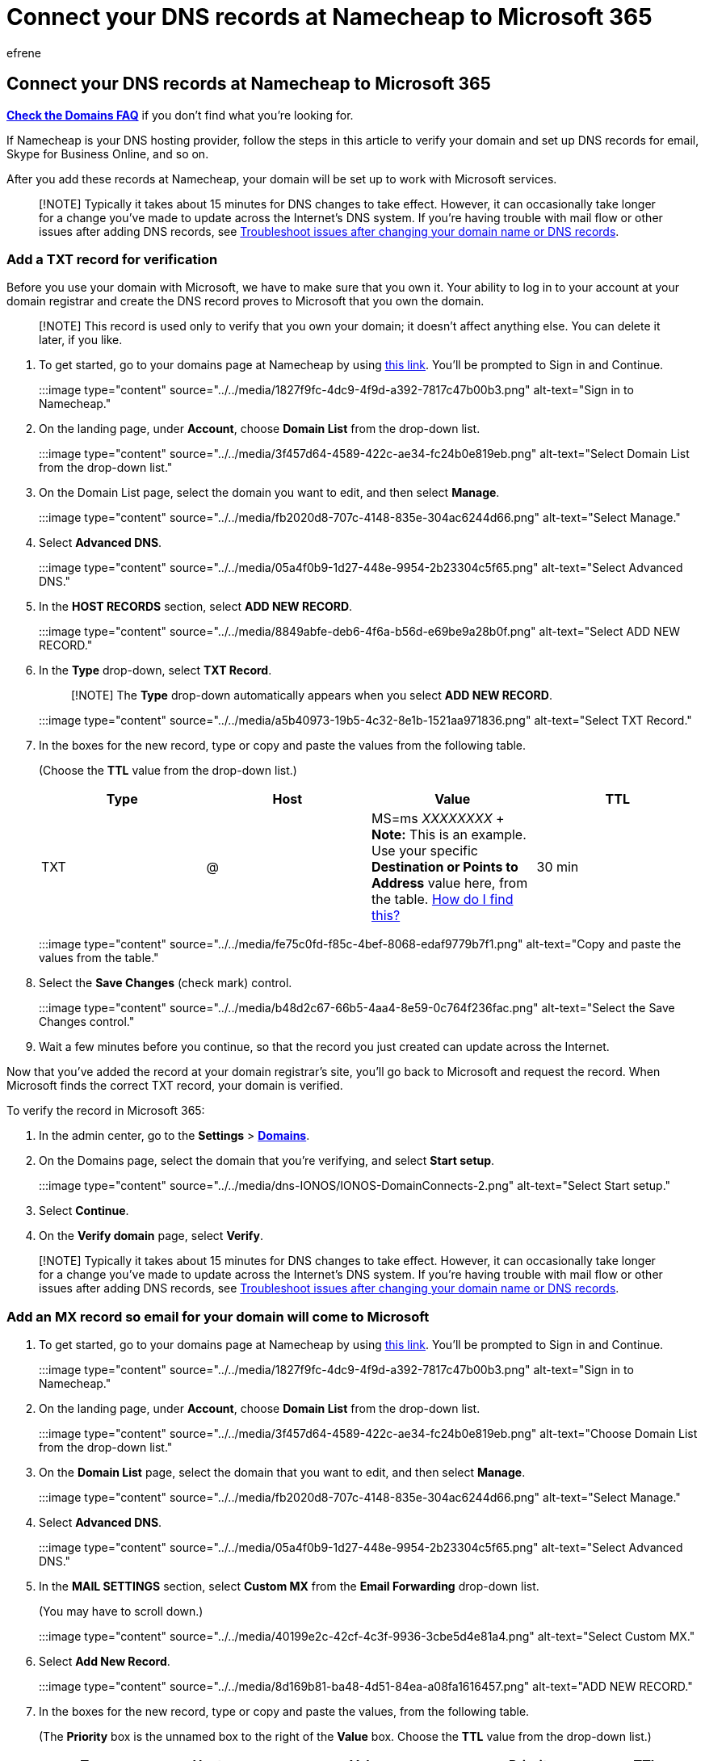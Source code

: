 = Connect your DNS records at Namecheap to Microsoft 365
:audience: Admin
:author: efrene
:description: Learn to verify your domain and set up DNS records for email, Skype for Business Online, and other services at Namecheap for Microsoft.
:f1.keywords: ["CSH"]
:manager: scotv
:ms.assetid: 54ae2002-b38e-43a1-82fa-3e49d78fda56
:ms.author: efrene
:ms.collection: ["M365-subscription-management", "Adm_O365", "Adm_NonTOC", "Adm_O365_Setup"]
:ms.custom: AdminSurgePortfolio
:ms.localizationpriority: medium
:ms.service: o365-administration
:ms.topic: article
:search.appverid: ["BCS160", "MET150", "MOE150"]

== Connect your DNS records at Namecheap to Microsoft 365

*link:../setup/domains-faq.yml[Check the Domains FAQ]* if you don't find what you're looking for.

If Namecheap is your DNS hosting provider, follow the steps in this article to verify your domain and set up DNS records for email, Skype for Business Online, and so on.

After you add these records at Namecheap, your domain will be set up to work with Microsoft services.

____
[!NOTE] Typically it takes about 15 minutes for DNS changes to take effect.
However, it can occasionally take longer for a change you've made to update across the Internet's DNS system.
If you're having trouble with mail flow or other issues after adding DNS records, see xref:../get-help-with-domains/find-and-fix-issues.adoc[Troubleshoot issues after changing your domain name or DNS records].
____

=== Add a TXT record for verification

Before you use your domain with Microsoft, we have to make sure that you own it.
Your ability to log in to your account at your domain registrar and create the DNS record proves to Microsoft that you own the domain.

____
[!NOTE] This record is used only to verify that you own your domain;
it doesn't affect anything else.
You can delete it later, if you like.
____

. To get started, go to your domains page at Namecheap by using https://www.namecheap.com/myaccount/login.aspx?ReturnUrl=%2f[this link].
You'll be prompted to Sign in and Continue.
+
:::image type="content" source="../../media/1827f9fc-4dc9-4f9d-a392-7817c47b00b3.png" alt-text="Sign in to Namecheap.":::

. On the landing page, under *Account*, choose *Domain List* from the drop-down list.
+
:::image type="content" source="../../media/3f457d64-4589-422c-ae34-fc24b0e819eb.png" alt-text="Select Domain List from the drop-down list.":::

. On the Domain List page, select the domain you want to edit, and then select *Manage*.
+
:::image type="content" source="../../media/fb2020d8-707c-4148-835e-304ac6244d66.png" alt-text="Select Manage.":::

. Select *Advanced DNS*.
+
:::image type="content" source="../../media/05a4f0b9-1d27-448e-9954-2b23304c5f65.png" alt-text="Select Advanced DNS.":::

. In the *HOST RECORDS* section, select *ADD NEW RECORD*.
+
:::image type="content" source="../../media/8849abfe-deb6-4f6a-b56d-e69be9a28b0f.png" alt-text="Select ADD NEW RECORD.":::

. In the *Type* drop-down, select *TXT Record*.
+
____
[!NOTE] The *Type* drop-down automatically appears when you select *ADD NEW RECORD*.
____
+
:::image type="content" source="../../media/a5b40973-19b5-4c32-8e1b-1521aa971836.png" alt-text="Select TXT Record.":::

. In the boxes for the new record, type or copy and paste the values from the following table.
+
(Choose the *TTL* value from the drop-down list.)
+
|===
| Type | Host | Value | TTL

| TXT
| @
| MS=ms _XXXXXXXX_  + *Note:* This is an example.
Use your specific *Destination or Points to Address* value here, from the table.
xref:../get-help-with-domains/information-for-dns-records.adoc[How do I find this?]
| 30 min
|===
+
:::image type="content" source="../../media/fe75c0fd-f85c-4bef-8068-edaf9779b7f1.png" alt-text="Copy and paste the values from the table.":::

. Select the *Save Changes* (check mark) control.
+
:::image type="content" source="../../media/b48d2c67-66b5-4aa4-8e59-0c764f236fac.png" alt-text="Select the Save Changes control.":::

. Wait a few minutes before you continue, so that the record you just created can update across the Internet.

Now that you've added the record at your domain registrar's site, you'll go back to Microsoft and request the record.
When Microsoft finds the correct TXT record, your domain is verified.

To verify the record in Microsoft 365:

. In the admin center, go to the *Settings* > https://go.microsoft.com/fwlink/p/?linkid=834818[*Domains*].
. On the Domains page, select the domain that you're verifying, and select *Start setup*.
+
:::image type="content" source="../../media/dns-IONOS/IONOS-DomainConnects-2.png" alt-text="Select Start setup.":::

. Select *Continue*.
. On the *Verify domain* page, select *Verify*.

____
[!NOTE] Typically it takes about 15 minutes for DNS changes to take effect.
However, it can occasionally take longer for a change you've made to update across the Internet's DNS system.
If you're having trouble with mail flow or other issues after adding DNS records, see xref:../get-help-with-domains/find-and-fix-issues.adoc[Troubleshoot issues after changing your domain name or DNS records].
____

=== Add an MX record so email for your domain will come to Microsoft

. To get started, go to your domains page at Namecheap by using https://www.namecheap.com/myaccount/login.aspx?ReturnUrl=%2f[this link].
You'll be prompted to Sign in and Continue.
+
:::image type="content" source="../../media/1827f9fc-4dc9-4f9d-a392-7817c47b00b3.png" alt-text="Sign in to Namecheap.":::

. On the landing page, under *Account*, choose *Domain List* from the drop-down list.
+
:::image type="content" source="../../media/3f457d64-4589-422c-ae34-fc24b0e819eb.png" alt-text="Choose Domain List from the drop-down list.":::

. On the *Domain List* page, select the domain that you want to edit, and then select *Manage*.
+
:::image type="content" source="../../media/fb2020d8-707c-4148-835e-304ac6244d66.png" alt-text="Select Manage.":::

. Select *Advanced DNS*.
+
:::image type="content" source="../../media/05a4f0b9-1d27-448e-9954-2b23304c5f65.png" alt-text="Select Advanced DNS.":::

. In the *MAIL SETTINGS* section, select *Custom MX* from the *Email Forwarding* drop-down list.
+
(You may have to scroll down.)
+
:::image type="content" source="../../media/40199e2c-42cf-4c3f-9936-3cbe5d4e81a4.png" alt-text="Select Custom MX.":::

. Select *Add New Record*.
+
:::image type="content" source="../../media/8d169b81-ba48-4d51-84ea-a08fa1616457.png" alt-text="ADD NEW RECORD.":::

. In the boxes for the new record, type or copy and paste the values, from the following table.
+
(The *Priority* box is the unnamed box to the right of the *Value* box.
Choose the *TTL* value from the drop-down list.)
+
|===
| Type | Host | Value | Priority | TTL

| MX Record
| @
| <__domain-key__>.mail.protection.outlook.com.
+ *This value MUST end with a period (.)* + *Note:* Get your _<domain-key>_ from your Microsoft account.
xref:../get-help-with-domains/information-for-dns-records.adoc[How do I find this?]
| 0  + For more information about priority, see link:../setup/domains-faq.yml[What is MX priority?]
| 30 min
|===
+
:::image type="content" source="../../media/f3b76d62-5022-48c1-901b-8615a8571309.png" alt-text="Copy and paste the values from the table.":::

. Select the *Save Changes* (check mark) control.
+
:::image type="content" source="../../media/ef4e3112-36d2-47c8-a478-136a565dd71d.png" alt-text="Select the Save Changes control.":::

. If there are any other MX records, use the following two-step process to remove each of them:
+
First, select *Delete* (trash can) for the record that you want to remove.
+
:::image type="content" source="../../media/7a7a751f-29c2-495f-8f55-98ca37ce555a.png" alt-text="Select Delete.":::
+
Second, select *Yes* to confirm the deletion.
+
:::image type="content" source="../../media/85ebc0c7-8787-43ee-9e7b-647375b3345c.png" alt-text="Select Yes.":::
+
Remove all MX records except for the one that you added earlier in this procedure.

=== Add the CNAME record required for Microsoft

. To get started, go to your domains page at Namecheap by using https://www.namecheap.com/myaccount/login.aspx?ReturnUrl=%2f[this link].
You'll be prompted to Sign in and Continue.
+
:::image type="content" source="../../media/1827f9fc-4dc9-4f9d-a392-7817c47b00b3.png" alt-text="Sign in to Namecheap.":::

. On the landing page, under *Account*, choose *Domain List* from the drop-down list.
+
:::image type="content" source="../../media/3f457d64-4589-422c-ae34-fc24b0e819eb.png" alt-text="Select Domain List.":::

. On the *Domain List* page, select the domain that you want to edit, and then select *Manage*.
+
:::image type="content" source="../../media/fb2020d8-707c-4148-835e-304ac6244d66.png" alt-text="Select Manage.":::

. Select *Advanced DNS*.
+
:::image type="content" source="../../media/05a4f0b9-1d27-448e-9954-2b23304c5f65.png" alt-text="Select Advanced DNS.":::

. In the *HOST RECORDS* section, select *ADD NEW RECORD*.
+
:::image type="content" source="../../media/8849abfe-deb6-4f6a-b56d-e69be9a28b0f.png" alt-text="Select ADD NEW RECORD.":::

. In the *Type* drop-down, select *CNAME Record*.
+
____
[!NOTE] The *Type* drop-down automatically appears when you select *ADD NEW RECORD*.
____
+
:::image type="content" source="../../media/0898f3b2-06ab-4364-a86a-a603a25b39f4.png" alt-text="Select CNAME Record.":::

. In the empty boxes for the new record, select *CNAME* for the *Record Type*, and then type or copy and paste the values from the first row in the following table.
+
|===
| Type | Host | Value | TTL

| CNAME
| autodiscover
| autodiscover.outlook.com.
+ *This value MUST end with a period (.)*
| Automatic
|===
+
:::image type="content" source="../../media/f79c5679-34eb-4544-8517-caa2e8a4111a.png" alt-text="Copy and paste the values from the table.":::

. Select the *Save Changes* (check mark) control.
+
:::image type="content" source="../../media/91a5cce4-ca41-41ec-b976-aafe681a4d68.png" alt-text="Select the Save Changes control.":::

=== Add a TXT record for SPF to help prevent email spam

____
[!IMPORTANT] You cannot have more than one TXT record for SPF for a domain.
If your domain has more than one SPF record, you'll get email errors, as well as delivery and spam classification issues.
If you already have an SPF record for your domain, don't create a new one for Microsoft.
Instead, add the required Microsoft values to the current record so that you have a _single_  SPF record that includes both sets of values.
____

. To get started, go to your domains page at Namecheap by using https://www.namecheap.com/myaccount/login.aspx?ReturnUrl=%2f[this link].
You'll be prompted to Sign in and Continue.
. On the landing page, under *Account*, choose *Domain List* from the drop-down list.
+
:::image type="content" source="../../media/3f457d64-4589-422c-ae34-fc24b0e819eb.png" alt-text="Select Domain List.":::

. On the *Domain List* page, select the domain that you want to edit, and then select *Manage*.
+
:::image type="content" source="../../media/fb2020d8-707c-4148-835e-304ac6244d66.png" alt-text="Select Manage.":::

. Select *Advanced DNS*.
+
:::image type="content" source="../../media/05a4f0b9-1d27-448e-9954-2b23304c5f65.png" alt-text="Select Advanced DNS.":::

. In the *HOST RECORDS* section, select *ADD NEW RECORD*.
+
:::image type="content" source="../../media/8849abfe-deb6-4f6a-b56d-e69be9a28b0f.png" alt-text="Select ADD NEW RECORD.":::

. In the *Type* drop-down, select *TXT Record*.
+
____
[!NOTE] The *Type* drop-down automatically appears when you select *ADD NEW RECORD*.
____
+
:::image type="content" source="../../media/c5d1fddb-28b5-48ec-91c9-3e5d3955ac80.png" alt-text="Select TXT Record.":::

. In the boxes for the new record, type or copy and paste the following values from the following table.
+
(Choose the *TTL* value from the drop-down list.)
+
|===
| Type | Host | Value | TTL

| TXT
| @
| v=spf1 include:spf.protection.outlook.com -all  + *Note:* We recommend copying and pasting this entry, so that all of the spacing stays correct.
| 30 min
|===
+
:::image type="content" source="../../media/ea0829f1-990b-424b-b26e-9859468318dd.png" alt-text="Copy and paste the values from the table.":::

. Select the *Save Changes* (check mark) control.
+
:::image type="content" source="../../media/f2846c36-ace3-43d8-be5d-a65e2c267619.png" alt-text="Select the Save Changes control.":::

=== Advanced option: Skype for Business

Only select this option if your organization uses Skype for Business for online communication services like chat, conference calls, and video calls, in addition to Microsoft Teams.
Skype needs 4 records: 2 SRV records for user-to-user communication, and 2 CNAME records to sign-in and connect users to the service.

==== Add the two required SRV records

. To get started, go to your domains page at Namecheap by using https://www.namecheap.com/myaccount/login.aspx?ReturnUrl=%2f[this link].
You'll be prompted to sign in.
+
:::image type="content" source="../../media/1827f9fc-4dc9-4f9d-a392-7817c47b00b3.png" alt-text="Sign in to Namecheap.":::

. On the landing page, under *Account*, choose *Domain List* from the drop-down list.
+
:::image type="content" source="../../media/3f457d64-4589-422c-ae34-fc24b0e819eb.png" alt-text="Choose Domain List.":::

. On the *Domain List* page, select the domain that you want to edit, and then select *Manage*.
+
:::image type="content" source="../../media/fb2020d8-707c-4148-835e-304ac6244d66.png" alt-text="Select Manage.":::

. Select *Advanced DNS*.
+
:::image type="content" source="../../media/05a4f0b9-1d27-448e-9954-2b23304c5f65.png" alt-text="Select Advanced DNS.":::

. In the *HOST RECORDS* section, select *ADD NEW RECORD*.
+
:::image type="content" source="../../media/8849abfe-deb6-4f6a-b56d-e69be9a28b0f.png" alt-text="Select ADD NEW RECORD.":::

. In the *Type* drop-down, select *SRV Record*.
+
____
[!NOTE] The *Type* drop-down automatically appears when you select *ADD NEW RECORD*.
____
+
:::image type="content" source="../../media/fd55cd7c-2243-4de1-8d39-2c3f7ea3ae51.png" alt-text="Select the SRV Record type.":::

. In the empty boxes for the new records, type or copy and paste the values from the first row in the following table.
+
|===
| Service | Protocol | Priority | Weight | Port | Target | TTL

| _sip
| _tls
| 100
| 1
| 443
| sipdir.online.lync.com.
+ *This value MUST end with a period (.)*
| Automatic

| _sipfederationtls
| _tcp
| 100
| 1
| 5061
| sipfed.online.lync.com.
+ *This value MUST end with a period (.)*
| Automatic
|===
+
:::image type="content" source="../../media/ff9566ea-0096-4b7f-873c-027080a23b56.png" alt-text="Copy and paste the values from the table.":::

. Select the *Save Changes* (check mark) control.
+
:::image type="content" source="../../media/48a8dee4-c66d-449d-8759-9e9784c82b13.png" alt-text="Select the Save Changes control.":::

. Add the other SRV record by choosing the values from the second row of the table.

____
[!NOTE] Typically it takes about 15 minutes for DNS changes to take effect.
However, it can occasionally take longer for a change you've made to update across the Internet's DNS system.
If you're having trouble with mail flow or other issues after adding DNS records, see xref:../get-help-with-domains/find-and-fix-issues.adoc[Troubleshoot issues after changing your domain name or DNS records].
____

==== Add the two required CNAME records for Skype for Business

. In the *HOST RECORDS* section, select *ADD NEW RECORD*.
+
:::image type="content" source="../../media/8849abfe-deb6-4f6a-b56d-e69be9a28b0f.png" alt-text="Select ADD NEW NAME.":::

. In the *Type* drop-down, select *CNAME*.
+
____
[!NOTE] The *Type* drop-down automatically appears when you select *ADD NEW RECORD*.
____
+
:::image type="content" source="../../media/fd55cd7c-2243-4de1-8d39-2c3f7ea3ae51.png" alt-text="Select CNAME.":::

. In the empty boxes for the new records, type or copy and paste the values from the first row in the table.
+
|===
| Type | Host | Value | TTL

| CNAME
| sip
| sipdir.online.lync.com.
+ *This value MUST end with a period (.)*
| Automatic

| CNAME
| lyncdiscover
| webdir.online.lync.com.
+ *This value MUST end with a period (.)*
| Automatic
|===
+
:::image type="content" source="../../media/91a5cce4-ca41-41ec-b976-aafe681a4d68.png" alt-text="Copy and paste the CNAME values from the table.":::

. Select the *Save Changes* (check mark) control.
+
:::image type="content" source="../../media/91a5cce4-ca41-41ec-b976-aafe681a4d68.png" alt-text="Select the Save Changes control.":::

. Add the other CNAME record by choosing the values from the second row of the table.

____
[!NOTE] Typically it takes about 15 minutes for DNS changes to take effect.
However, it can occasionally take longer for a change you've made to update across the Internet's DNS system.
If you're having trouble with mail flow or other issues after adding DNS records, see xref:../get-help-with-domains/find-and-fix-issues.adoc[Troubleshoot issues after changing your domain name or DNS records].
____

=== Advanced option: Intune and Mobile Device Management for Microsoft 365

This service helps you secure and remotely manage mobile devices that connect to your domain.
Mobile Device Management needs two CNAME records so that users can enroll devices to the service.

==== Add the two required CNAME records for Mobile Device Management

. To get started, go to your domains page at Namecheap by using https://www.namecheap.com/myaccount/login.aspx?ReturnUrl=%2f[this link].
You'll be prompted to sign in.
+
:::image type="content" source="../../media/1827f9fc-4dc9-4f9d-a392-7817c47b00b3.png" alt-text="Sign in to Namecheap.":::

. On the landing page, under *Account*, choose *Domain List* from the drop-down list.
+
:::image type="content" source="../../media/3f457d64-4589-422c-ae34-fc24b0e819eb.png" alt-text="Select Domain List.":::

. On the *Domain List* page, select the domain that you want to edit, and then select *Manage*.
+
:::image type="content" source="../../media/fb2020d8-707c-4148-835e-304ac6244d66.png" alt-text="Select Manage.":::

. Select *Advanced DNS*.
+
:::image type="content" source="../../media/05a4f0b9-1d27-448e-9954-2b23304c5f65.png" alt-text="Select Manage DNS Records from the drop-down list.":::

. In the *HOST RECORDS* section, select *ADD NEW RECORD*.
+
:::image type="content" source="../../media/8849abfe-deb6-4f6a-b56d-e69be9a28b0f.png" alt-text="Select ADD NEW RECORD.":::

. In the *Type* drop-down, select *CNAME Record*.
+
____
[!NOTE] The *Type* drop-down automatically appears when you select *ADD NEW RECORD*.
____
+
:::image type="content" source="../../media/0898f3b2-06ab-4364-a86a-a603a25b39f4.png" alt-text="Select CNAME Record.":::

. In the empty boxes for the new records, type or copy and paste the values from the first row in the table.
+
|===
| Type | Host | Value | TTL

| CNAME
| enterpriseregistration
| enterpriseregistration.windows.net.
+ *This value MUST end with a period (.)*
| Automatic

| CNAME
| enterpriseenrollment
| enterpriseenrollment-s.manage.microsoft.com.
+ *This value MUST end with a period (.)*
| Automatic
|===
+
:::image type="content" source="../../media/f79c5679-34eb-4544-8517-caa2e8a4111a.png" alt-text="Copy and paste the values from the table.":::

. Select the *Save Changes* control.
+
:::image type="content" source="../../media/91a5cce4-ca41-41ec-b976-aafe681a4d68.png" alt-text="Select the Save Changes control.":::

. Add the other CNAME record by choosing the values from the second row of the table.

____
[!NOTE] Typically it takes about 15 minutes for DNS changes to take effect.
However, it can occasionally take longer for a change you've made to update across the Internet's DNS system.
If you're having trouble with mail flow or other issues after adding DNS records, see xref:../get-help-with-domains/find-and-fix-issues.adoc[Troubleshoot issues after changing your domain name or DNS records].
____
